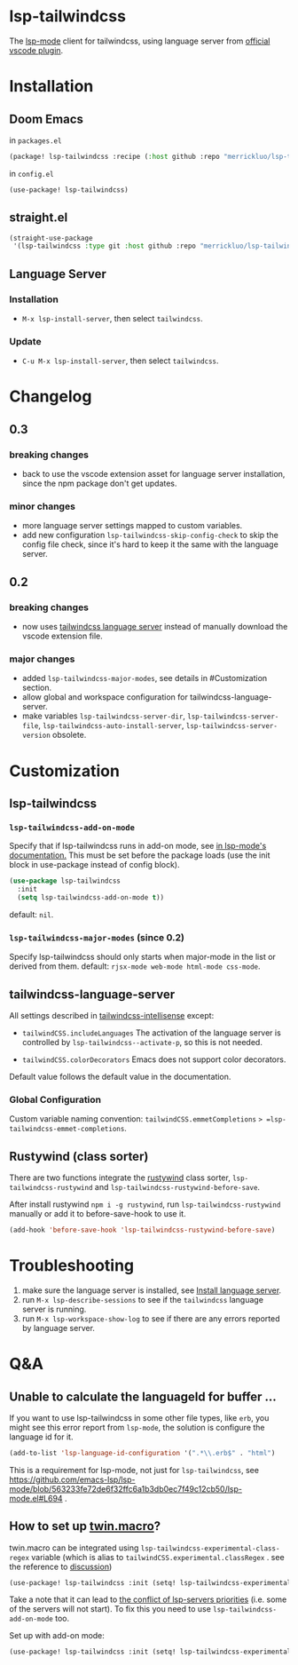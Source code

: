 [[https://melpa.org/#/lsp-tailwindcss][file:https://melpa.org/packages/lsp-tailwindcss-badge.svg]]

* lsp-tailwindcss

The [[https://github.com/emacs-lsp/lsp-mode][lsp-mode]] client for tailwindcss, using language server from [[https://github.com/tailwindlabs/tailwindcss-intellisense][official vscode plugin]].

[[file:images/autocomplete.png]]

* Installation
** Doom Emacs
in ~packages.el~
#+begin_src emacs-lisp
(package! lsp-tailwindcss :recipe (:host github :repo "merrickluo/lsp-tailwindcss"))
#+end_src

in ~config.el~
#+begin_src emacs-lisp
(use-package! lsp-tailwindcss)
#+end_src

** straight.el
#+begin_src emacs-lisp
(straight-use-package
 '(lsp-tailwindcss :type git :host github :repo "merrickluo/lsp-tailwindcss"))
#+end_src

** Language Server
*** Installation
+ =M-x lsp-install-server=, then select =tailwindcss=.

*** Update
+ =C-u M-x lsp-install-server=, then select =tailwindcss=.

* Changelog
** 0.3
*** breaking changes
+ back to use the vscode extension asset for language server installation, since the npm package don't get updates.

*** minor changes
+ more language server settings mapped to custom variables.
+ add new configuration =lsp-tailwindcss-skip-config-check= to skip the config file check, since it's hard to keep it the same with the language server.

** 0.2
*** breaking changes
+ now uses [[https://www.npmjs.com/package/@tailwindcss/language-server][tailwindcss language server]] instead of manually download the vscode extension file.

*** major changes
+ added =lsp-tailwindcss-major-modes=, see details in #Customization section.
+ allow global and workspace configuration for tailwindcss-language-server.
+ make variables =lsp-tailwindcss-server-dir=, =lsp-tailwindcss-server-file=, =lsp-tailwindcss-auto-install-server=, =lsp-tailwindcss-server-version= obsolete.

* Customization
** lsp-tailwindcss
*** =lsp-tailwindcss-add-on-mode=
Specify that if lsp-tailwindcss runs in add-on mode, see [[https://emacs-lsp.github.io/lsp-mode/page/faq/][in lsp-mode's documentation.]] This must be set before the package loads (use the init block in use-package instead of config block).
#+begin_src emacs-lisp
(use-package lsp-tailwindcss
  :init
  (setq lsp-tailwindcss-add-on-mode t))
#+end_src

default: =nil=.

*** =lsp-tailwindcss-major-modes= (since 0.2)
Specify lsp-tailwindcss should only starts when major-mode in the list or derived from them.
default: =rjsx-mode web-mode html-mode css-mode=.

** tailwindcss-language-server
All settings described in [[https://github.com/tailwindlabs/tailwindcss-intellisense#extension-settings][tailwindcss-intellisense]] except:
+ =tailwindCSS.includeLanguages=
  The activation of the language server is controlled by =lsp-tailwindcss--activate-p=, so this is not needed.

+ =tailwindCSS.colorDecorators=
  Emacs does not support color decorators.

Default value follows the default value in the documentation.

*** Global Configuration
Custom variable naming convention:
=tailwindCSS.emmetCompletions= => =lsp-tailwindcss-emmet-completions=.

** Rustywind (class sorter)
There are two functions integrate the [[https://github.com/avencera/rustywind][rustywind]] class sorter, =lsp-tailwindcss-rustywind= and =lsp-tailwindcss-rustywind-before-save=.

After install rustywind =npm i -g rustywind=, run =lsp-tailwindcss-rustywind= manually or add it to before-save-hook to use it.

#+begin_src emacs-lisp
(add-hook 'before-save-hook 'lsp-tailwindcss-rustywind-before-save)
#+end_src

* Troubleshooting
1. make sure the language server is installed, see [[#language-server][Install language server]].
2. run =M-x lsp-describe-sessions= to see if the =tailwindcss= language server is running.
3. run =M-x lsp-workspace-show-log= to see if there are any errors reported by language server.

* Q&A
** Unable to calculate the languageId for buffer ...
If you want to use lsp-tailwindcss in some other file types, like =erb=, you might see this error report from =lsp-mode=, the solution is configure the language id for it.

#+begin_src emacs-lisp
(add-to-list 'lsp-language-id-configuration '(".*\\.erb$" . "html")
#+end_src

This is a requirement for lsp-mode, not just for =lsp-tailwindcss=, see https://github.com/emacs-lsp/lsp-mode/blob/563233fe72de6f32ffc6a1b3db0ec7f49c12cb50/lsp-mode.el#L694 .

** How to set up [[https://github.com/ben-rogerson/twin.macro][twin.macro]]?

twin.macro can be integrated using =lsp-tailwindcss-experimental-class-regex= variable (which is alias to =tailwindCSS.experimental.classRegex= . see the reference to [[https://github.com/ben-rogerson/twin.macro/discussions/227][discussion]])

#+begin_src emacs-lisp
(use-package! lsp-tailwindcss :init (setq! lsp-tailwindcss-experimental-class-regex ["tw([^]*)" "tw=\"([^\"]*)" "tw={\"([^\"}]*)" "tw\\.\\w+([^]*)" "tw\\(.*?\\)([^]*)"]))
#+end_src


Take a note that it can lead to [[https://emacs-lsp.github.io/lsp-mode/page/faq/#i-have-multiple-language-servers-registered-for-language-foo-which-one-will-be-used-when-opening-a-project][the conflict of lsp-servers priorities]] (i.e. some of the servers will not start). To fix this you need to use =lsp-tailwindcss-add-on-mode= too.

Set up with add-on mode:
#+begin_src emacs-lisp
(use-package! lsp-tailwindcss :init (setq! lsp-tailwindcss-experimental-class-regex ["tw`([^`]*)" "tw=\"([^\"]*)" "tw={\"([^\"}]*)" "tw\\.\\w+`([^`]*)" "tw\\(.*?\\)`([^`]*)"]) (setq! lsp-tailwindcss-add-on-mode t))
#+end_src
